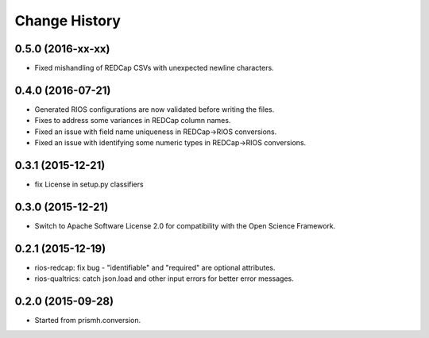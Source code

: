 **************
Change History
**************


0.5.0 (2016-xx-xx)
==================

* Fixed mishandling of REDCap CSVs with unexpected newline characters.

0.4.0 (2016-07-21)
==================

* Generated RIOS configurations are now validated before writing the files.
* Fixes to address some variances in REDCap column names.
* Fixed an issue with field name uniqueness in REDCap->RIOS conversions.
* Fixed an issue with identifying some numeric types in REDCap->RIOS
  conversions.

0.3.1 (2015-12-21)
==================

* fix License in setup.py classifiers

0.3.0 (2015-12-21)
==================

* Switch to Apache Software License 2.0
  for compatibility with the Open Science Framework.

0.2.1 (2015-12-19)
==================

* rios-redcap: fix bug - "identifiable" and "required"
  are optional attributes.
* rios-qualtrics: catch json.load and other input errors
  for better error messages.

0.2.0 (2015-09-28)
==================

* Started from prismh.conversion.

